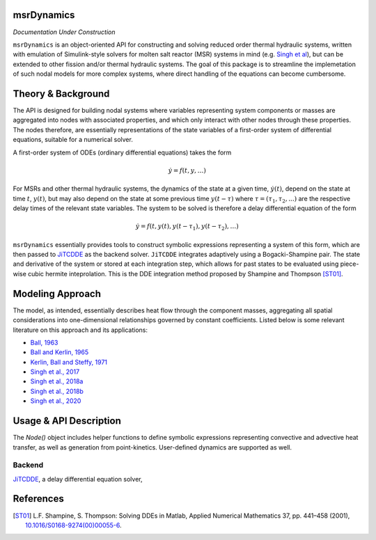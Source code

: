 .. Project Name documentation master file, created by
   sphinx-quickstart on Fri Jun 18 2021.
   You can adapt this file completely to your liking, but it should at least
   contain the root `toctree` directive.

msrDynamics
=========================================

*Documentation Under Construction*

``msrDynamics`` is an object-oriented API for constructing and solving reduced order thermal hydraulic systems, written 
with emulation of Simulink-style solvers for molten salt reactor (MSR) systems in mind 
(e.g. `Singh et al <https://www.sciencedirect.com/science/article/pii/S030645491730381X>`_), but can be extended to 
other fission and/or thermal hydraulic systems. The goal of this package is to streamline the implemetation of such 
nodal models for more complex systems, where direct handling of the equations can become cumbersome. 


Theory & Background
===================

The API is designed for building nodal systems where variables representing system components or masses are aggregated 
into nodes with associated properties, and which only interact with other nodes through these properties. The nodes 
therefore, are essentially representations of the state variables of a first-order system of differential equations, 
suitable for a numerical solver. 

A first-order system of ODEs (ordinary differential equations) takes the form

.. math::
   \dot{y} = f(t, y, \ldots)

For MSRs and other thermal hydraulic systems, the dynamics of the state at a given time, :math:`\dot{y(t)}`, depend on 
the state at time :math:`t`, :math:`y(t)`, but may also depend on the state at some previous time :math:`y(t-\tau)` 
where :math:`\tau = (\tau_1, \tau_2, ...)` are the respective delay times of the relevant state variables. The system to 
be solved is therefore a delay differential equation of the form 

.. math::

   \dot{y} = f(t, y(t), y(t-\tau_1), y(t-\tau_2), \ldots) 

``msrDynamics`` essentially provides tools to construct symbolic expressions representing a system of this form, which 
are then passed to `JiTCDDE <https://github.com/neurophysik/jitcdde>`_ as the backend solver. ``JiTCDDE`` integrates 
adaptively using a Bogacki-Shampine pair. The state and derivative of the system or stored at each integration step, 
which allows for past states to be evaluated using piece-wise cubic hermite inteprolation. This is the DDE integration 
method proposed by Shampine and Thompson [ST01]_.

Modeling Approach
=================

The model, as intended, essentially describes heat flow through the component masses, aggregating all spatial 
considerations into one-dimensional relationships governed by constant coefficients. Listed below is some relevant 
literature on this approach and its applications:

* `Ball, 1963 <https://digital.library.unt.edu/ark:/67531/metadc1201699/>`_
* `Ball and Kerlin, 1965 <https://www.osti.gov/biblio/4591881>`_
* `Kerlin, Ball and Steffy, 1971 <http://moltensalt.org/references/static/downloads/pdf/ORNL-TM-2571.pdf>`_
* `Singh et al., 2017 <https://doi.org/10.1016/j.anucene.2017.10.047>`_
* `Singh et al., 2018a <https://doi.org/10.1080/00295450.2017.1416879>`_
* `Singh et al., 2018b <https://doi.org/10.1016/j.anucene.2017.10.047>`_
* `Singh et al., 2020 <https://doi.org/10.1016/j.nucengdes.2019.110457>`_



Usage & API Description
=======================

The `Node()` object includes helper functions to define symbolic expressions representing convective and advective heat 
transfer, as well as generation from point-kinetics. User-defined dynamics are supported as well.  








=================
Backend
=================

`JiTCDDE <https://github.com/neurophysik/jitcdde>`_, a delay differential 
equation solver,


References
==========

.. [ST01] L.F. Shampine, S. Thompson: Solving DDEs in Matlab, Applied Numerical Mathematics 37, pp. 441–458 (2001), `10.1016/S0168-9274(00)00055-6 <http://dx.doi.org/10.1016/S0168-9274(00)00055-6>`_.

.. _JiTCDDE documentation: http://jitcdde.readthedocs.io